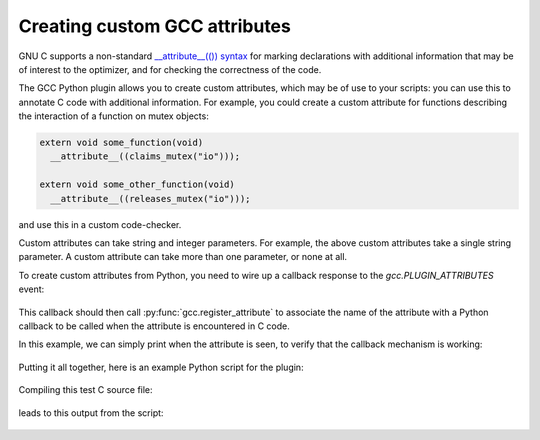 .. Copyright 2011 David Malcolm <dmalcolm@redhat.com>
   Copyright 2011 Red Hat, Inc.

   This is free software: you can redistribute it and/or modify it
   under the terms of the GNU General Public License as published by
   the Free Software Foundation, either version 3 of the License, or
   (at your option) any later version.

   This program is distributed in the hope that it will be useful, but
   WITHOUT ANY WARRANTY; without even the implied warranty of
   MERCHANTABILITY or FITNESS FOR A PARTICULAR PURPOSE.  See the GNU
   General Public License for more details.

   You should have received a copy of the GNU General Public License
   along with this program.  If not, see
   <http://www.gnu.org/licenses/>.

Creating custom GCC attributes
==============================

GNU C supports a non-standard `__attribute__(()) syntax
<http://gcc.gnu.org/onlinedocs/gcc/Function-Attributes.html>`_ for marking
declarations with additional information that may be of interest to the
optimizer, and for checking the correctness of the code.

The GCC Python plugin allows you to create custom attributes, which may
be of use to your scripts: you can use this to annotate C code with additional
information.  For example, you could create a custom attribute for functions
describing the interaction of a function on mutex objects:

.. code-block:: c

    extern void some_function(void)
      __attribute__((claims_mutex("io")));

    extern void some_other_function(void)
      __attribute__((releases_mutex("io")));

and use this in a custom code-checker.

Custom attributes can take string and integer parameters.  For example, the
above custom attributes take a single string parameter.  A custom attribute can
take more than one parameter, or none at all.

To create custom attributes from Python, you need to wire up a callback
response to the `gcc.PLUGIN_ATTRIBUTES` event:

   .. literalinclude:: ../tests/examples/attributes/script.py
    :lines: 39-40
    :language: python

This callback should then call :py:func:`gcc.register_attribute` to associate
the name of the attribute with a Python callback to be called when the
attribute is encountered in C code.

.. py:function:: gcc.register_attribute(name, min_length, max_length, \
                                        decl_required, type_required, \
                                        function_type_required, \
                                        callable)

   Registers a new GCC attribute with the given *name* , usable in C source
   code via ``__attribute__(())``.

   :param name: the name of the new attribute
   :type name: str
   :param min_length: the minimum number of arguments expected when the attribute is used
   :type min_length: int
   :param max_length: the maximum number of arguments expected when the
      attribute is used (-1 for no maximum)
   :type max_length: int
   :param decl_required:
   :type decl_required:
   :param type_required:
   :type type_required:
   :param function_type_required:
   :type function_type_required:
   :param callable: the callback to be invoked when the attribute is seen
   :type callable: a callable object, such as a function

In this example, we can simply print when the attribute is seen, to verify that
the callback mechanism is working:

   .. literalinclude:: ../tests/examples/attributes/script.py
    :lines: 22-36
    :language: python

Putting it all together, here is an example Python script for the plugin:

   .. literalinclude:: ../tests/examples/attributes/script.py
    :lines: 18-
    :language: python

Compiling this test C source file:

   .. literalinclude:: ../tests/examples/attributes/input.c
    :lines: 22-29
    :language: c

leads to this output from the script:

   .. literalinclude:: ../tests/examples/attributes/stdout.txt
    :language: bash
